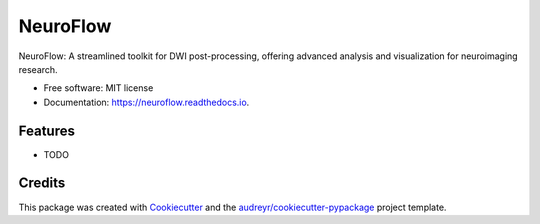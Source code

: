 =========
NeuroFlow
=========


.. image:: https://img.shields.io/pypi/v/neuroflow.svg
        :target: https://pypi.python.org/pypi/neuroflow

.. image:: https://img.shields.io/travis/GalKepler/neuroflow.svg
        :target: https://travis-ci.com/GalKepler/neuroflow

.. image:: https://readthedocs.org/projects/neuroflow/badge/?version=latest
        :target: https://neuroflow.readthedocs.io/en/latest/?version=latest
        :alt: Documentation Status


.. image:: https://pyup.io/repos/github/GalKepler/neuroflow/shield.svg
     :target: https://pyup.io/repos/github/GalKepler/neuroflow/
     :alt: Updates



NeuroFlow: A streamlined toolkit for DWI post-processing, offering advanced analysis and visualization for neuroimaging research.


* Free software: MIT license
* Documentation: https://neuroflow.readthedocs.io.


Features
--------

* TODO

Credits
-------

This package was created with Cookiecutter_ and the `audreyr/cookiecutter-pypackage`_ project template.

.. _Cookiecutter: https://github.com/audreyr/cookiecutter
.. _`audreyr/cookiecutter-pypackage`: https://github.com/audreyr/cookiecutter-pypackage

